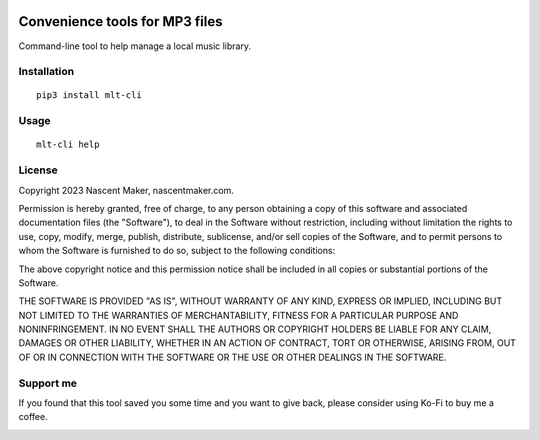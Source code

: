 | |pypiversion| |pypiwheel| |pypipyversions| |pypilicense| |pypidownloads|
| |precommit| |coverage| |maintainability|

===============================
Convenience tools for MP3 files
===============================

Command-line tool to help manage a local music library.

Installation
============

::

    pip3 install mlt-cli

Usage
=====

::

    mlt-cli help

License
=======

Copyright 2023 Nascent Maker, nascentmaker.com.

Permission is hereby granted, free of charge, to any person obtaining a copy of
this software and associated documentation files (the "Software"), to deal in
the Software without restriction, including without limitation the rights to
use, copy, modify, merge, publish, distribute, sublicense, and/or sell copies of
the Software, and to permit persons to whom the Software is furnished to do so,
subject to the following conditions:

The above copyright notice and this permission notice shall be included in all
copies or substantial portions of the Software.

THE SOFTWARE IS PROVIDED "AS IS", WITHOUT WARRANTY OF ANY KIND, EXPRESS OR
IMPLIED, INCLUDING BUT NOT LIMITED TO THE WARRANTIES OF MERCHANTABILITY, FITNESS
FOR A PARTICULAR PURPOSE AND NONINFRINGEMENT. IN NO EVENT SHALL THE AUTHORS OR
COPYRIGHT HOLDERS BE LIABLE FOR ANY CLAIM, DAMAGES OR OTHER LIABILITY, WHETHER
IN AN ACTION OF CONTRACT, TORT OR OTHERWISE, ARISING FROM, OUT OF OR IN
CONNECTION WITH THE SOFTWARE OR THE USE OR OTHER DEALINGS IN THE SOFTWARE.

Support me
==========

If you found that this tool saved you some time and you want to give back, please consider using Ko-Fi to buy me a coffee.

.. image:: https://ko-fi.com/img/githubbutton_sm.svg
   :target: https://ko-fi.com/S6S7GJUG3
   :alt: ko-fi

.. |pypiversion| image:: https://img.shields.io/pypi/v/mlt-cli
   :target: https://pypi.org/project/mlt-cli/
   :alt: PyPI

.. |pypipyversions| image:: https://img.shields.io/pypi/pyversions/mlt-cli
   :target: https://pypi.org/project/mlt-cli/
   :alt: PyPI - Python Version

.. |pypiwheel| image:: https://img.shields.io/pypi/wheel/mlt-cli
   :target: https://pypi.org/project/mlt-cli/
   :alt: PyPI - Wheel

.. |pypilicense| image:: https://img.shields.io/pypi/l/mlt-cli
   :target: https://pypi.org/project/mlt-cli/
   :alt: PyPI - License

.. |pypidownloads| image:: https://img.shields.io/pypi/dm/mlt-cli
   :target: https://pypi.org/project/mlt-cli/
   :alt: PyPI - Downloads

.. |precommit| image:: https://results.pre-commit.ci/badge/github/NascentMaker/mlt-cli/main.svg
   :target: https://results.pre-commit.ci/latest/github/NascentMaker/mlt-cli/main
   :alt: pre-commit.ci status

.. |coverage| image:: https://img.shields.io/codeclimate/coverage/NascentMaker/mlt-cli
   :target: https://codeclimate.com/github/NascentMaker/mlt-cli
   :alt: Code Climate coverage

.. |maintainability| image:: https://img.shields.io/codeclimate/maintainability/NascentMaker/mlt-cli
   :target: https://codeclimate.com/github/NascentMaker/mlt-cli
   :alt: Code Climate maintainability
